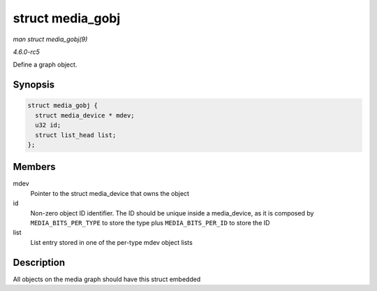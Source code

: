 .. -*- coding: utf-8; mode: rst -*-

.. _API-struct-media-gobj:

=================
struct media_gobj
=================

*man struct media_gobj(9)*

*4.6.0-rc5*

Define a graph object.


Synopsis
========

.. code-block:: c

    struct media_gobj {
      struct media_device * mdev;
      u32 id;
      struct list_head list;
    };


Members
=======

mdev
    Pointer to the struct media_device that owns the object

id
    Non-zero object ID identifier. The ID should be unique inside a
    media_device, as it is composed by ``MEDIA_BITS_PER_TYPE`` to store
    the type plus ``MEDIA_BITS_PER_ID`` to store the ID

list
    List entry stored in one of the per-type mdev object lists


Description
===========

All objects on the media graph should have this struct embedded


.. ------------------------------------------------------------------------------
.. This file was automatically converted from DocBook-XML with the dbxml
.. library (https://github.com/return42/sphkerneldoc). The origin XML comes
.. from the linux kernel, refer to:
..
.. * https://github.com/torvalds/linux/tree/master/Documentation/DocBook
.. ------------------------------------------------------------------------------
